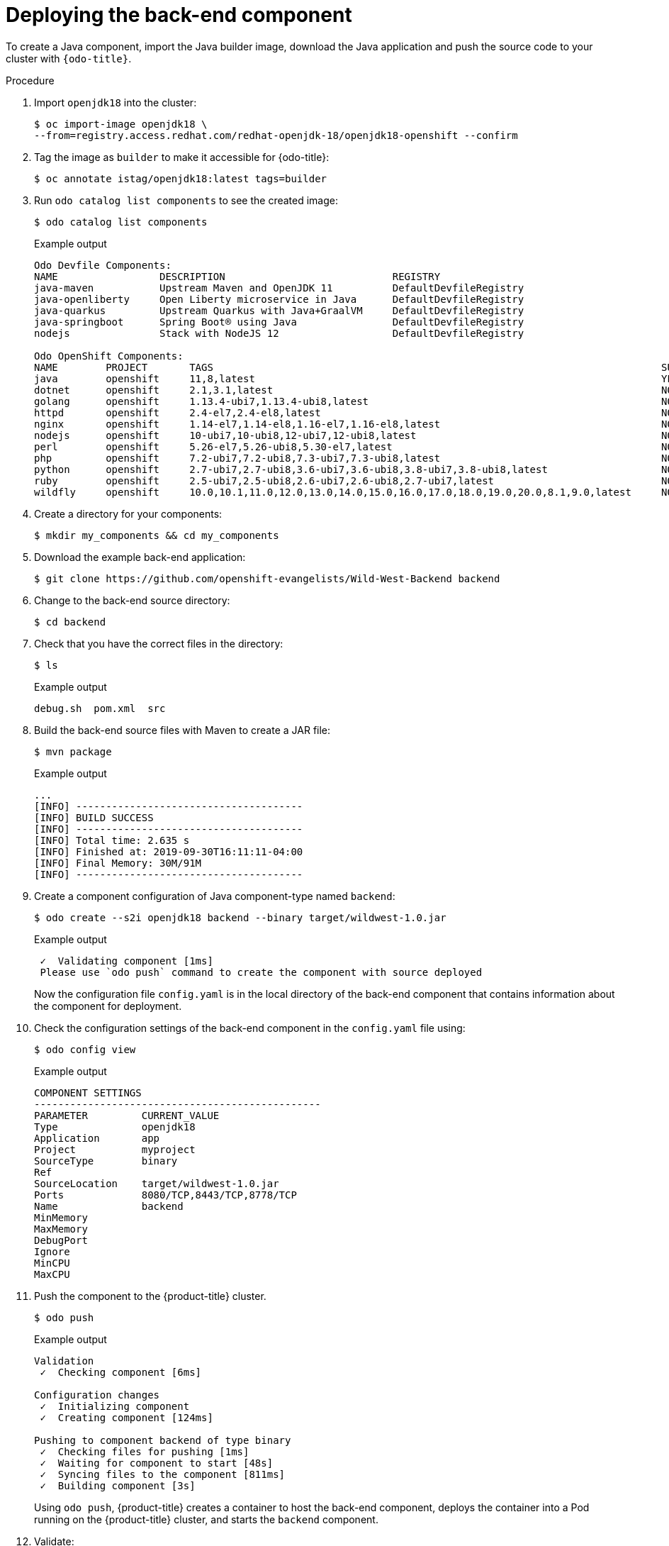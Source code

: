 // Module included in the following assemblies:
//
// * cli_reference/developer_cli_odo/creating-a-multicomponent-application-with-odo.adoc

[id="deploying-the-back-end-component_{context}"]

= Deploying the back-end component

To create a Java component, import the Java builder image, download the Java application and push the source code to your cluster with `{odo-title}`.

.Procedure

. Import `openjdk18` into the cluster:
+
[source,terminal]
----
$ oc import-image openjdk18 \
--from=registry.access.redhat.com/redhat-openjdk-18/openjdk18-openshift --confirm
----

. Tag the image as `builder` to make it accessible for {odo-title}:
+
[source,terminal]
----
$ oc annotate istag/openjdk18:latest tags=builder
----

. Run `odo catalog list components` to see the created image:
+
[source,terminal]
----
$ odo catalog list components
----
+
.Example output
[source,terminal]
----
Odo Devfile Components:
NAME                 DESCRIPTION                            REGISTRY
java-maven           Upstream Maven and OpenJDK 11          DefaultDevfileRegistry
java-openliberty     Open Liberty microservice in Java      DefaultDevfileRegistry
java-quarkus         Upstream Quarkus with Java+GraalVM     DefaultDevfileRegistry
java-springboot      Spring Boot® using Java                DefaultDevfileRegistry
nodejs               Stack with NodeJS 12                   DefaultDevfileRegistry

Odo OpenShift Components:
NAME        PROJECT       TAGS                                                                           SUPPORTED
java        openshift     11,8,latest                                                                    YES
dotnet      openshift     2.1,3.1,latest                                                                 NO
golang      openshift     1.13.4-ubi7,1.13.4-ubi8,latest                                                 NO
httpd       openshift     2.4-el7,2.4-el8,latest                                                         NO
nginx       openshift     1.14-el7,1.14-el8,1.16-el7,1.16-el8,latest                                     NO
nodejs      openshift     10-ubi7,10-ubi8,12-ubi7,12-ubi8,latest                                         NO
perl        openshift     5.26-el7,5.26-ubi8,5.30-el7,latest                                             NO
php         openshift     7.2-ubi7,7.2-ubi8,7.3-ubi7,7.3-ubi8,latest                                     NO
python      openshift     2.7-ubi7,2.7-ubi8,3.6-ubi7,3.6-ubi8,3.8-ubi7,3.8-ubi8,latest                   NO
ruby        openshift     2.5-ubi7,2.5-ubi8,2.6-ubi7,2.6-ubi8,2.7-ubi7,latest                            NO
wildfly     openshift     10.0,10.1,11.0,12.0,13.0,14.0,15.0,16.0,17.0,18.0,19.0,20.0,8.1,9.0,latest     NO
----

. Create a directory for your components:
+
[source,terminal]
----
$ mkdir my_components && cd my_components
----

. Download the example back-end application:
+
[source,terminal]
----
$ git clone https://github.com/openshift-evangelists/Wild-West-Backend backend
----

. Change to the back-end source directory:
+
[source,terminal]
----
$ cd backend
----

. Check that you have the correct files in the directory:
+
[source,terminal]
----
$ ls
----
+
.Example output
[source,terminal]
----
debug.sh  pom.xml  src
----

. Build the back-end source files with Maven to create a JAR file:
+
[source,terminal]
----
$ mvn package
----
+
.Example output
[source,terminal]
----
...
[INFO] --------------------------------------
[INFO] BUILD SUCCESS
[INFO] --------------------------------------
[INFO] Total time: 2.635 s
[INFO] Finished at: 2019-09-30T16:11:11-04:00
[INFO] Final Memory: 30M/91M
[INFO] --------------------------------------
----

. Create a component configuration of Java component-type named `backend`:
+
[source,terminal]
----
$ odo create --s2i openjdk18 backend --binary target/wildwest-1.0.jar
----
+
.Example output
[source,terminal]
----
 ✓  Validating component [1ms]
 Please use `odo push` command to create the component with source deployed
----
+
Now the configuration file `config.yaml` is in the local directory of the back-end component that contains information about the component for deployment.

. Check the configuration settings of the back-end component in the `config.yaml` file using:
+
[source,terminal]
----
$ odo config view
----
+
.Example output
[source,terminal]
----
COMPONENT SETTINGS
------------------------------------------------
PARAMETER         CURRENT_VALUE
Type              openjdk18
Application       app
Project           myproject
SourceType        binary
Ref
SourceLocation    target/wildwest-1.0.jar
Ports             8080/TCP,8443/TCP,8778/TCP
Name              backend
MinMemory
MaxMemory
DebugPort
Ignore
MinCPU
MaxCPU
----

. Push the component to the {product-title} cluster.
+
[source,terminal]
----
$ odo push
----
+
.Example output
[source,terminal]
----
Validation
 ✓  Checking component [6ms]

Configuration changes
 ✓  Initializing component
 ✓  Creating component [124ms]

Pushing to component backend of type binary
 ✓  Checking files for pushing [1ms]
 ✓  Waiting for component to start [48s]
 ✓  Syncing files to the component [811ms]
 ✓  Building component [3s]
----
+
Using `odo push`, {product-title} creates a container to host the back-end component, deploys the container into a Pod running on the {product-title} cluster, and starts the `backend` component.

. Validate:

* The status of the action in {odo-title}:
+
[source,terminal]
----
$ odo log -f
----
+
.Example output
[source,terminal]
----
2019-09-30 20:14:19.738  INFO 444 --- [           main] c.o.wildwest.WildWestApplication         : Starting WildWestApplication v1.0 onbackend-app-1-9tnhc with PID 444 (/deployments/wildwest-1.0.jar started by jboss in /deployments)
----

* The status of the back-end component:
+
[source,terminal]
----
$ odo list
----
+
.Example output
[source,terminal]
----
APP     NAME        TYPE          SOURCE                             STATE
app     backend     openjdk18     file://target/wildwest-1.0.jar     Pushed
----

